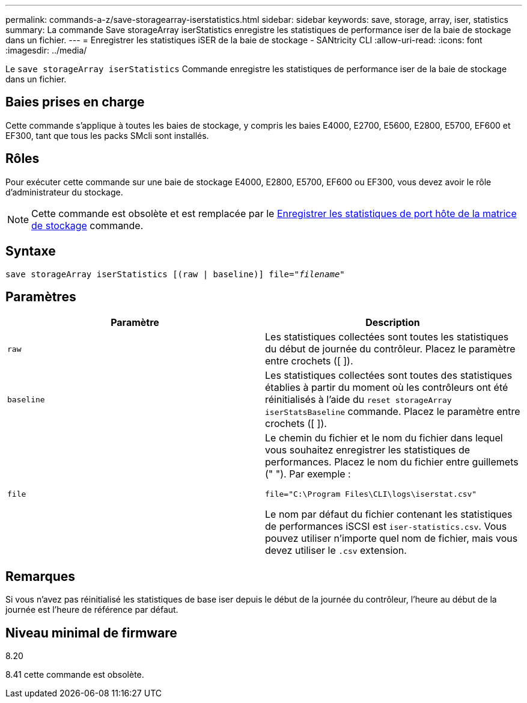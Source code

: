 ---
permalink: commands-a-z/save-storagearray-iserstatistics.html 
sidebar: sidebar 
keywords: save, storage, array, iser, statistics 
summary: La commande Save storageArray iserStatistics enregistre les statistiques de performance iser de la baie de stockage dans un fichier. 
---
= Enregistrer les statistiques iSER de la baie de stockage - SANtricity CLI
:allow-uri-read: 
:icons: font
:imagesdir: ../media/


[role="lead"]
Le `save storageArray iserStatistics` Commande enregistre les statistiques de performance iser de la baie de stockage dans un fichier.



== Baies prises en charge

Cette commande s'applique à toutes les baies de stockage, y compris les baies E4000, E2700, E5600, E2800, E5700, EF600 et EF300, tant que tous les packs SMcli sont installés.



== Rôles

Pour exécuter cette commande sur une baie de stockage E4000, E2800, E5700, EF600 ou EF300, vous devez avoir le rôle d'administrateur du stockage.

[NOTE]
====
Cette commande est obsolète et est remplacée par le xref:save-storagearray-hostportstatistics.adoc[Enregistrer les statistiques de port hôte de la matrice de stockage] commande.

====


== Syntaxe

[source, cli, subs="+macros"]
----
save storageArray iserStatistics [(raw | baseline)] file=pass:quotes["_filename_"]
----


== Paramètres

[cols="2*"]
|===
| Paramètre | Description 


 a| 
`raw`
 a| 
Les statistiques collectées sont toutes les statistiques du début de journée du contrôleur. Placez le paramètre entre crochets ([ ]).



 a| 
`baseline`
 a| 
Les statistiques collectées sont toutes des statistiques établies à partir du moment où les contrôleurs ont été réinitialisés à l'aide du `reset storageArray iserStatsBaseline` commande. Placez le paramètre entre crochets ([ ]).



 a| 
`file`
 a| 
Le chemin du fichier et le nom du fichier dans lequel vous souhaitez enregistrer les statistiques de performances. Placez le nom du fichier entre guillemets (" "). Par exemple :

`file="C:\Program Files\CLI\logs\iserstat.csv"`

Le nom par défaut du fichier contenant les statistiques de performances iSCSI est `iser-statistics.csv`. Vous pouvez utiliser n'importe quel nom de fichier, mais vous devez utiliser le `.csv` extension.

|===


== Remarques

Si vous n'avez pas réinitialisé les statistiques de base iser depuis le début de la journée du contrôleur, l'heure au début de la journée est l'heure de référence par défaut.



== Niveau minimal de firmware

8.20

8.41 cette commande est obsolète.
